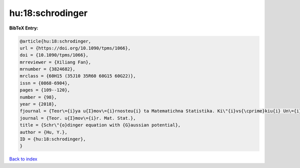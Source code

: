 hu:18:schrodinger
=================

.. :cite:t:`hu:18:schrodinger`

.. bibliography:: ../../All.bib

**BibTeX Entry:**

.. code-block:: bibtex

   @article{hu:18:schrodinger,
   url = {https://doi.org/10.1090/tpms/1066},
   doi = {10.1090/tpms/1066},
   mrreviewer = {Xiliang Fan},
   mrnumber = {3824682},
   mrclass = {60H15 (35J10 35R60 60G15 60G22)},
   issn = {0868-6904},
   pages = {109--120},
   number = {98},
   year = {2018},
   fjournal = {Teor\={i}ya u{I}mov\={i}rnosteu{i} ta Matematichna Statistika. Ki\"{i}vs{\cprime}kiu{i} Un\={i}versitet \={i}meni Tarasa Shevchenka},
   journal = {Teor. u{I}mov\={i}r. Mat. Stat.},
   title = {Schr\"{o}dinger equation with {G}aussian potential},
   author = {Hu, Y.},
   ID = {hu:18:schrodinger},
   }

`Back to index <../index>`_
